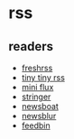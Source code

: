* rss
** readers
- [[https://freshrss.org/][freshrss]]
- [[https://tt-rss.org/][tiny tiny rss]]
- [[https://miniflux.app/][mini flux]]
- [[https://github.com/stringer-rss/stringer][stringer]]
- [[https://newsboat.org/][newsboat]]
- [[https://newsblur.com/][newsblur]]
- [[https://feedbin.com/][feedbin]]

